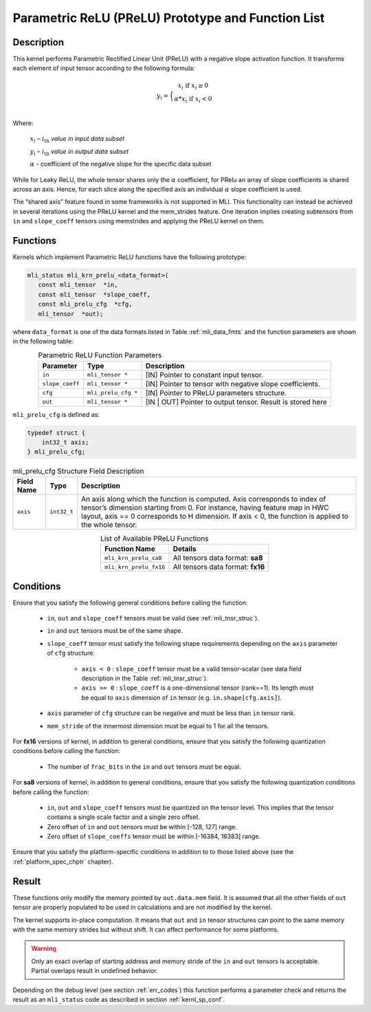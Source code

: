 .. _param_relu_prot:

Parametric ReLU (PReLU) Prototype and Function List
~~~~~~~~~~~~~~~~~~~~~~~~~~~~~~~~~~~~~~~~~~~~~~~~~~~

Description
^^^^^^^^^^^

This kernel performs Parametric Rectified Linear Unit (PReLU) with a negative slope activation 
function. It transforms each element of input tensor according to the following formula:

.. math::

   y_{i} = \Big\{ { \begin{matrix}
   x_{i}\text{ if }x_{i} \geq 0 \\
   {\alpha}*x_{i}\text{ if }x_{i} < 0 \\
   \end{matrix}} 

Where:

    :math:`x_{i}` *–* :math:`i_{\text{th}}` *value in input data subset*

    :math:`y_{i}` *–* :math:`i_{\text{th}}` *value in output data subset*

    :math:`\alpha` - coefficient of the negative slope for the specific
    data subset
	
While for Leaky ReLU, the whole tensor shares only the :math:`\alpha` coefficient, for PRelu an 
array of slope coefficients is shared across an axis.  Hence, for each slice along the 
specified axis an individual :math:`\alpha` slope coefficient is used. 

The “shared axis” feature found in some frameworks is not supported in MLI. This functionality can 
instead be achieved in several iterations using the PReLU kernel and the mem_strides feature. 
One iteration implies creating subtensors from ``in`` and ``slope_coeff`` tensors using memstrides and applying 
the PReLU kernel on them.

Functions
^^^^^^^^^

Kernels which implement Parametric ReLU functions have the following prototype:

.. code:: c

   mli_status mli_krn_prelu_<data_format>(
      const mli_tensor  *in,
      const mli_tensor  *slope_coeff,
      const mli_prelu_cfg  *cfg,
      mli_tensor  *out);

where ``data_format`` is one of the data formats listed in Table :ref:`mli_data_fmts` and the function parameters 
are shown in the following table:

.. table:: Parametric ReLU Function Parameters
   :align: center
   :widths: auto
   
   +------------------+-----------------------+-----------------------------------------------------------+
   | **Parameter**    | **Type**              | **Description**                                           |
   +==================+=======================+===========================================================+
   | ``in``           | ``mli_tensor *``      | [IN] Pointer to constant input tensor.                    |
   +------------------+-----------------------+-----------------------------------------------------------+
   | ``slope_coeff``  | ``mli_tensor *``      | [IN] Pointer to tensor with negative slope coefficients.  |
   +------------------+-----------------------+-----------------------------------------------------------+
   | ``cfg``          | ``mli_prelu_cfg *``   | [IN] Pointer to PReLU parameters structure.               |
   +------------------+-----------------------+-----------------------------------------------------------+
   | ``out``          | ``mli_tensor *``      | [IN | OUT] Pointer to output tensor.                      |
   |                  |                       | Result is stored here                                     |
   +------------------+-----------------------+-----------------------------------------------------------+
..

``mli_prelu_cfg`` is defined as:

.. code:: c

   typedef struct {
       int32_t axis;
   } mli_prelu_cfg;
..

.. _t_mli_prelu_cfg_desc:
.. table:: mli_prelu_cfg Structure Field Description
   :align: center
   :widths: auto
   
   +-----------------+----------------+--------------------------------------------------------------+
   |                 |                |                                                              |
   | **Field Name**  | **Type**       | **Description**                                              |
   +=================+================+==============================================================+
   |                 |                | An axis along which the function is computed. Axis           |
   |                 |                | corresponds to index of tensor’s dimension starting from 0.  |
   | ``axis``        | ``int32_t``    | For instance, having feature map in HWC layout, axis == 0    |
   |                 |                | corresponds to H dimension. If axis < 0, the function is     |
   |                 |                | applied to the whole tensor.                                 |
   +-----------------+----------------+--------------------------------------------------------------+
..

.. table:: List of Available PReLU Functions
   :align: center
   :widths: auto
   
   +-------------------------+------------------------------------+
   | **Function Name**       | **Details**                        |
   +=========================+====================================+
   | ``mli_krn_prelu_sa8``   | All tensors data format: **sa8**   |
   +-------------------------+------------------------------------+
   | ``mli_krn_prelu_fx16``  | All tensors data format: **fx16**  |
   +-------------------------+------------------------------------+
..

Conditions
^^^^^^^^^^

Ensure that you satisfy the following general conditions before calling the function:

 - ``in``, ``out`` and ``slope_coeff`` tensors must be valid (see :ref:`mli_tnsr_struc`).

 - ``in`` and ``out`` tensors must be of the same shape.

 - ``slope_coeff`` tensor must satisfy the following shape requirements depending
   on the ``axis`` parameter of ``cfg`` structure:
   
    - ``axis < 0`` : ``slope_coeff`` tensor must be a valid tensor-scalar (see data field 
      description in the Table :ref:`mli_tnsr_struc`).

    - ``axis >= 0`` : ``slope_coeff`` is a one-dimensional tensor (rank==1). 
      Its length must be equal to ``axis`` dimension of ``in`` tensor (e.g. ``in.shape[cfg.axis]``).

 - ``axis`` parameter of ``cfg`` structure can be negative and must be less than ``in`` tensor rank.
 
 - ``mem_stride`` of the innermost dimension must be equal to 1 for all the tensors.

For **fx16** versions of kernel, in addition to general conditions, ensure that you satisfy 
the following quantization conditions before calling the function:

 - The number of ``frac_bits`` in the ``in`` and ``out`` tensors must be equal. 

For **sa8** versions of kernel, in addition to general conditions, ensure that you satisfy 
the following quantization conditions before calling the function:

 - ``in``, ``out`` and ``slope_coeff`` tensors must be quantized on the tensor level. This implies 
   that the tensor contains a single scale factor and a single zero offset.

 - Zero offset of ``in`` and ``out`` tensors must be within [-128, 127] range.

 - Zero offset of ``slope_coeffs`` tensor must be within [-16384, 16383] range.

Ensure that you satisfy the platform-specific conditions in addition to to those listed above 
(see the :ref:`platform_spec_chptr` chapter).

Result
^^^^^^

These functions only modify the memory pointed by ``out.data.mem`` field. 
It is assumed that all the other fields of ``out`` tensor are properly populated 
to be used in calculations and are not modified by the kernel.

The kernel supports in-place computation. It means that ``out`` and ``in`` tensor structures 
can point to the same memory with the same memory strides but without shift.
It can affect performance for some platforms.

.. warning::

  Only an exact overlap of starting address and memory stride of the ``in`` and ``out`` 
  tensors is acceptable. Partial overlaps result in undefined behavior.
..

Depending on the debug level (see section :ref:`err_codes`) this function performs a parameter 
check and returns the result as an ``mli_status`` code as described in section :ref:`kernl_sp_conf`.

